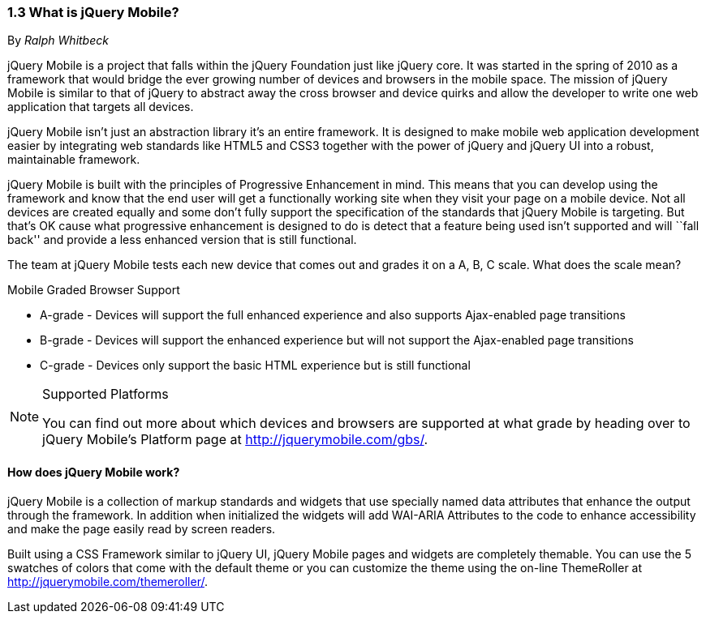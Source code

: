 ////

Author: Ralph Whitbeck <rwhitbeck@appendto.com>
Chapter Leader approved: <date>
Copy edited: <date>
Tech edited: <date>

////

1.3 What is jQuery Mobile?
~~~~~~~~~~~~~~~~~~~~~~~~~~
By _Ralph Whitbeck_

jQuery Mobile is a project that falls within the jQuery Foundation just like jQuery core.  It was started in the spring of 2010 as a framework that would bridge the ever growing number of devices and browsers in the mobile space.  The mission of jQuery Mobile is similar to that of jQuery to abstract away the cross browser and device quirks and allow the developer to write one web application that targets all devices.

jQuery Mobile isn't just an abstraction library it's an entire framework.  It is designed to make mobile web application development easier by integrating web standards like HTML5 and CSS3 together with the power of jQuery and jQuery UI into a robust, maintainable framework.

jQuery Mobile is built with the principles of Progressive Enhancement in mind.  This means that you can develop using the framework and know that the end user will get a functionally working site when they visit your page on a mobile device.  Not all devices are created equally and some don't fully support the specification of the standards that jQuery Mobile is targeting.  But that's OK cause what progressive enhancement is designed to do is detect that a feature being used isn't supported and will ``fall back'' and provide a less enhanced version that is still functional. 

The team at jQuery Mobile tests each new device that comes out and grades it on a A, B, C scale.  What does the scale mean?

.Mobile Graded Browser Support
* A-grade - Devices will support the full enhanced experience and also supports Ajax-enabled page transitions
* B-grade - Devices will support the enhanced experience but will not support the Ajax-enabled page transitions
* C-grade - Devices only support the basic HTML experience but is still functional

.Supported Platforms
[NOTE]
====
You can find out more about which devices and browsers are supported at what grade by heading over to jQuery Mobile's Platform page at http://jquerymobile.com/gbs/.
====

How does jQuery Mobile work?
^^^^^^^^^^^^^^^^^^^^^^^^^^^^

jQuery Mobile is a collection of markup standards and widgets that use specially named data attributes that enhance the output through the framework.  In addition when initialized the widgets will add WAI-ARIA Attributes to the code to enhance accessibility and make the page easily read by screen readers.

Built using a CSS Framework similar to jQuery UI, jQuery Mobile pages and widgets are completely themable.  You can use the 5 swatches of colors that come with the default theme or you can customize the theme using the on-line ThemeRoller at http://jquerymobile.com/themeroller/.

